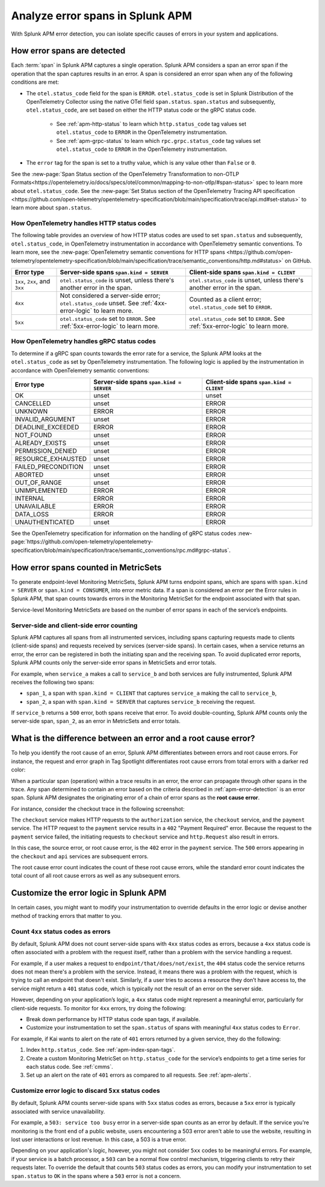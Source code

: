 .. _apm-errors:

***********************************
Analyze error spans in Splunk APM
***********************************

.. meta::
  :description: Learn about types of errors in Splunk APM. 

With Splunk APM error detection, you can isolate specific causes of errors in your system and applications.

.. _apm-error-detection:

How error spans are detected
=========================================

Each :term:`span` in Splunk APM captures a single operation. Splunk APM considers a span an error span if the operation that the span captures results in an error. A span is considered an error span when any of the following conditions are met: 

* The ``otel.status_code`` field for the span is ``ERROR``. ``otel.status_code`` is set in Splunk Distribution of the OpenTelemetry Collector using the native OTel field ``span.status``. ``span.status`` and subsequently, ``otel.status_code``, are set based on either the HTTP status code or the gRPC status code.
  
   * See :ref:`apm-http-status` to learn which ``http.status_code`` tag values set ``otel.status_code`` to ``ERROR`` in the OpenTelemetry instrumentation.
   * See :ref:`apm-grpc-status` to learn which ``rpc.grpc.status_code`` tag values set ``otel.status_code`` to ``ERROR`` in the OpenTelemetry instrumentation.
* The ``error`` tag for the span is set to a truthy value, which is any value other than ``False`` or ``0``. 

See the :new-page:`Span Status section of the OpenTelemetry Transformation to non-OTLP Formats<https://opentelemetry.io/docs/specs/otel/common/mapping-to-non-otlp/#span-status>` spec to learn more about ``otel.status_code``. See the :new-page:`Set Status section of the OpenTelemetry Tracing API specification <https://github.com/open-telemetry/opentelemetry-specification/blob/main/specification/trace/api.md#set-status>` to learn more about ``span.status``. 

.. _apm-http-status:

How OpenTelemetry handles HTTP status codes
----------------------------------------------

The following table provides an overview of how HTTP status codes are used to set ``span.status`` and subsequently, ``otel.status_code``, in OpenTelemetry instrumentation in accordance with OpenTelemetry semantic conventions. To learn more, see the :new-page:`OpenTelemetry semantic conventions for HTTP spans <https://github.com/open-telemetry/opentelemetry-specification/blob/main/specification/trace/semantic_conventions/http.md#status>` on GitHub.

.. list-table::
   :header-rows: 1
   :widths: 15 43 42

   * - :strong:`Error type`
     - :strong:`Server-side spans` ``span.kind = SERVER``
     - :strong:`Client-side spans` ``span.kind = CLIENT``
   * - ``1xx``, ``2xx``, and ``3xx``
     - ``otel.status_code`` is unset, unless there's another error in the span. 
     - ``otel.status_code`` is unset, unless there's another error in the span. 
   * - ``4xx``
     - Not considered a server-side error; ``otel.status_code`` unset. See :ref:`4xx-error-logic` to learn more.
     - Counted as a client error; ``otel.status_code`` set to ``ERROR``.
   * - ``5xx`` 
     - ``otel.status_code`` set to ``ERROR``. See :ref:`5xx-error-logic` to learn more. 
     - ``otel.status_code`` set to ``ERROR``. See :ref:`5xx-error-logic` to learn more. 

.. _apm-grpc-status:

How OpenTelemetry handles gRPC status codes
-----------------------------------------------

To determine if a gRPC span counts towards the error rate for a service, the Splunk APM looks at the ``otel.status_code`` as set by OpenTelemetry instrumentation. The following logic is applied by the instrumentation in accordance with OpenTelemetry semantic conventions:

.. list-table::
   :header-rows: 1
   :widths: 15 43 42

   * - :strong:`Error type`
     - :strong:`Server-side spans` ``span.kind = SERVER``
     - :strong:`Client-side spans` ``span.kind = CLIENT``
   * - OK
     - unset
     - unset
   * - CANCELLED
     - unset
     - ERROR
   * - UNKNOWN
     - ERROR
     - ERROR
   * - INVALID_ARGUMENT
     - unset
     - ERROR
   * - DEADLINE_EXCEEDED
     - ERROR
     - ERROR
   * - NOT_FOUND
     - unset
     - ERROR
   * - ALREADY_EXISTS
     - unset
     - ERROR
   * - PERMISSION_DENIED
     - unset
     - ERROR
   * - RESOURCE_EXHAUSTED
     - unset
     - ERROR
   * - FAILED_PRECONDITION
     - unset
     - ERROR
   * - ABORTED
     - unset
     - ERROR
   * - OUT_OF_RANGE
     - unset
     - ERROR
   * - UNIMPLEMENTED
     - ERROR
     - ERROR
   * - INTERNAL
     - ERROR
     - ERROR
   * - UNAVAILABLE
     - ERROR
     - ERROR
   * - DATA_LOSS
     - ERROR
     - ERROR
   * - UNAUTHENTICATED
     - unset
     - ERROR

See the OpenTelemetry specification for information on the handling of gRPC status codes :new-page:`https://github.com/open-telemetry/opentelemetry-specification/blob/main/specification/trace/semantic_conventions/rpc.md#grpc-status`. 

.. _metricset-errors:

How error spans counted in MetricSets
============================================

To generate endpoint-level Monitoring MetricSets, Splunk APM turns endpoint spans, which are spans with ``span.kind = SERVER`` or ``span.kind = CONSUMER``, into error metric data. If a span is considered an error per the Error rules in Splunk APM, that span counts towards errors in the Monitoring MetricSet for the endpoint associated with that span.

Service-level Monitoring MetricSets are based on the number of error spans in each of the service’s endpoints.

Server-side and client-side error counting
--------------------------------------------

Splunk APM captures all spans from all instrumented services, including spans capturing requests made to clients (client-side spans) and requests received by services (server-side spans). In certain cases, when a service returns an error, the error can be registered in both the initiating span and the receiving span. To avoid duplicated error reports, Splunk APM counts only the server-side error spans in MetricSets and error totals. 

For example, when ``service_a`` makes a call to ``service_b`` and both services are fully instrumented, Splunk APM receives the following two spans: 

* ``span_1``, a span with ``span.kind = CLIENT`` that captures ``service_a`` making the call to ``service_b``,
* ``span_2``, a span with ``span.kind = SERVER`` that captures ``service_b`` receiving the request. 
  
If ``service_b`` returns a ``500`` error, both spans receive that error. To avoid double-counting, Splunk APM counts only the server-side span, ``span_2``, as an error in MetricSets and error totals.  


.. _root-cause-error: 

What is the difference between an error and a root cause error?
========================================================================

To help you identify the root cause of an error, Splunk APM differentiates between errors and root cause errors. For instance, the request and error graph in Tag Spotlight differentiates root cause errors from total errors with a darker red color: 

..  image:: /_images/apm/apm-errors/tag-spotlight-errors.png
    :width: 95%
    :alt: This screenshot shows the graph of requests and errors for paymentservice in Tag Spotlight. Total errors have a light pink area plot on the graph, and root cause errors are darker pink. 

When a particular span (operation) within a trace results in an error, the error can propagate through other spans in the trace. Any span determined to contain an error based on the criteria described in :ref:`apm-error-detection` is an error span. Splunk APM designates the originating error of a chain of error spans as the :strong:`root cause error`. 

For instance, consider the checkout trace in the following screenshot:

..  image:: /_images/apm/apm-errors/checkout-trace-402.png
    :width: 95%
    :alt: This screenshot shows an example of Splunk APM Explore view

The ``checkout`` service makes HTTP requests to the ``authorization`` service, the ``checkout`` service, and the ``payment`` service. The HTTP request to the ``payment`` service results in a ``402`` "Payment Required" error. Because the request to the ``payment`` service failed, the initiating requests to ``checkout`` service and ``http.Request`` also result in errors. 

In this case, the source error, or root cause error, is the ``402`` error in the ``payment`` service. The ``500`` errors appearing in the ``checkout`` and ``api`` services are subsequent errors. 

The root cause error count indicates the count of these root cause errors, while the standard error count indicates the total count of all root cause errors as well as any subsequent errors. 

.. _customize-error-logic: 

Customize the error logic in Splunk APM
======================================================

In certain cases, you might want to modify your instrumentation to override defaults in the error logic or devise another method of tracking errors that matter to you. 

.. _4xx-error-logic:

Count ``4xx`` status codes as errors
--------------------------------------

By default, Splunk APM does not count server-side spans with ``4xx`` status codes as errors, because a ``4xx`` status code is often associated with a problem with the request itself, rather than a problem with the service handling a request.

For example, if a user makes a request to ``endpoint/that/does/not/exist``, the ``404`` status code the service returns does not mean there's a problem with the service. Instead, it means there was a problem with the request, which is trying to call an endpoint that doesn't exist. Similarly, if a user tries to access a resource they don’t have access to, the service might return a ``401`` status code, which is typically not the result of an error on the server side.

However, depending on your application’s logic, a ``4xx`` status code might represent a meaningful error, particularly for client-side requests. To monitor for ``4xx`` errors, try doing the following: 

* Break down performance by HTTP status code span tags, if available. 
* Customize your instrumentation to set the ``span.status`` of spans with meaningful ``4xx`` status codes to ``Error``.

For example, if Kai wants to alert on the rate of ``401`` errors returned by a given service, they do the following:

1. Index ``http.status_code``. See :ref:`apm-index-span-tags`.
2. Create a custom Monitoring MetricSet on ``http.status_code`` for the service’s endpoints to get a time series for each status code. See :ref:`cmms`.
3. Set up an alert on the rate of ``401`` errors as compared to all requests. See :ref:`apm-alerts`.

.. _5xx-error-logic:

Customize error logic to discard ``5xx`` status codes
--------------------------------------------------------------------------------

By default, Splunk APM counts server-side spans with ``5xx`` status codes as errors, because a ``5xx`` error is typically associated with service unavailability. 

For example, a ``503: service too busy`` error in a server-side span counts as an error by default. If the service you're monitoring is the front end of a public website, users encountering a 503 error aren't able to use the website, resulting in lost user interactions or lost revenue. In this case, a 503 is a true error.

Depending on your application's logic, however, you might not consider ``5xx`` codes to be meaningful errors. For example, if your service is a batch processor, a ``503`` can be a normal flow control mechanism, triggering clients to retry their requests later. To override the default that counts ``503`` status codes as errors, you can modify your instrumentation to set ``span.status`` to ``OK`` in the spans where a ``503`` error is not a concern. 

